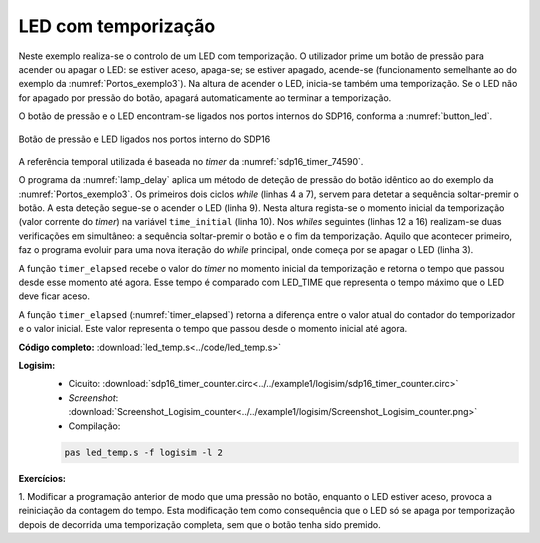 .. _Timers_exemplo2:


LED com temporização
********************

Neste exemplo realiza-se o controlo de um LED com temporização.
O utilizador prime um botão de pressão para acender ou apagar o LED:
se estiver aceso, apaga-se; se estiver apagado, acende-se
(funcionamento semelhante ao do exemplo da :numref:`Portos_exemplo3`).
Na altura de acender o LED, inicia-se também uma temporização.
Se o LED não for apagado por pressão do botão,
apagará automaticamente ao terminar a temporização.

O botão de pressão e o LED encontram-se ligados nos portos internos do SDP16,
conforma a :numref:`button_led`.

.. figure:: sdp16_button_led.png
   :name: button_led
   :align: center

   Botão de pressão e LED ligados nos portos interno do SDP16

A referência temporal utilizada é baseada no *timer* da :numref:`sdp16_timer_74590`.

O programa da :numref:`lamp_delay` aplica um método de deteção de pressão do botão
idêntico ao do exemplo da :numref:`Portos_exemplo3`.
Os primeiros dois ciclos *while* (linhas 4 a 7),
servem para detetar a sequência soltar-premir o botão.
A esta deteção segue-se o acender o LED (linha 9).
Nesta altura regista-se o momento inicial da temporização (valor corrente do *timer*)
na variável ``time_initial`` (linha 10).
Nos *whiles* seguintes (linhas 12 a 16) realizam-se duas verificações em simultâneo:
a sequência soltar-premir o botão e o fim da temporização.
Aquilo que acontecer primeiro,
faz o programa evoluir para uma nova iteração do *while* principal,
onde começa por se apagar o LED (linha 3).

A função ``timer_elapsed`` recebe o valor do *timer* no momento inicial da temporização
e retorna o tempo que passou desde esse momento até agora.
Esse tempo é comparado com LED_TIME que representa
o tempo máximo que o LED deve ficar aceso.

.. code-block:: c
   :linenos:
   :caption: Programa de controlo do LED
   :name: lamp_delay

   int main() {
   	while (1) {
   		port_output(0)		/* apagar o LED */
   		while ((port_input() & BUTTON_MASK) == 0)
   			;
   		while ((port_input() & BUTTON_MASK) != 0)
   			;

   		port_output(LAMP_MASK);		/* acender o LED */
   		uint16_t time_initial = timer_read();

   		while ((port_input() & BUTTON_MASK) == 0
   			&& timer_elapsed(timer_initial) < LED_TIME)
   			;
   		while ((port_input() & BUTTON_MASK) != 0
   			&& timer_elapsed(timer_initial) < LED_TIME)
   	}
   }

A função ``timer_elapsed`` (:numref:`timer_elapsed`) retorna
a diferença entre o valor atual do contador do temporizador e o valor inicial.
Este valor representa o tempo que passou desde o momento inicial até agora.

.. code-block:: c
   :linenos:
   :caption: Função ``timer_elapsed``
   :name: timer_elapsed

   uint16_t timer_elapsed(uint16_t initial) {
   	return timer_read() - initial;
   }


**Código completo:** :download:`led_temp.s<../code/led_temp.s>`

**Logisim:**
   - Cicuito: :download:`sdp16_timer_counter.circ<../../example1/logisim/sdp16_timer_counter.circ>`

   - *Screenshot*: :download:`Screenshot_Logisim_counter<../../example1/logisim/Screenshot_Logisim_counter.png>`

   - Compilação:

   .. code-block:: console

      pas led_temp.s -f logisim -l 2

**Exercícios:**

1. Modificar a programação anterior de modo que uma pressão no botão,
enquanto o LED estiver aceso, provoca a reiniciação da contagem do tempo.
Esta modificação tem como consequência que o LED só se apaga por temporização
depois de decorrida uma temporização completa, sem que o botão tenha sido premido.

